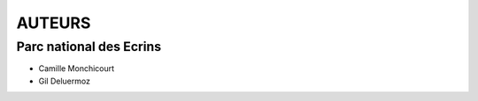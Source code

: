 =======
AUTEURS
=======

Parc national des Ecrins
------------------------


* Camille Monchicourt
* Gil Deluermoz

.. image:: http://pnecrins.github.io/FF-synthese/img/logo-pne.jpg
    :target: http://www.ecrins-parcnational.fr
